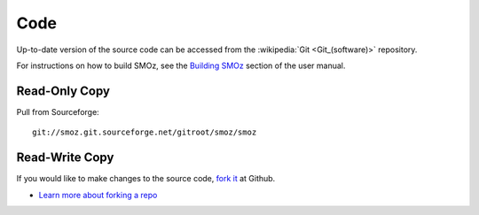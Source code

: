 Code
====

Up-to-date version of the source code can be accessed from the :wikipedia:`Git
<Git_(software)>` repository.

For instructions on how to build SMOz, see the `Building SMOz
<https://github.com/nithinphilips/SMOz/wiki/Building-SMOz>`_ section of the
user manual.

Read-Only Copy
--------------

Pull from Sourceforge::

    git://smoz.git.sourceforge.net/gitroot/smoz/smoz

Read-Write Copy
---------------

If you would like to make changes to the source code, `fork it
<https://github.com/nithinphilips/SMOz/fork>`_ at Github.

* `Learn more about forking a repo <http://help.github.com/fork-a-repo/>`_
